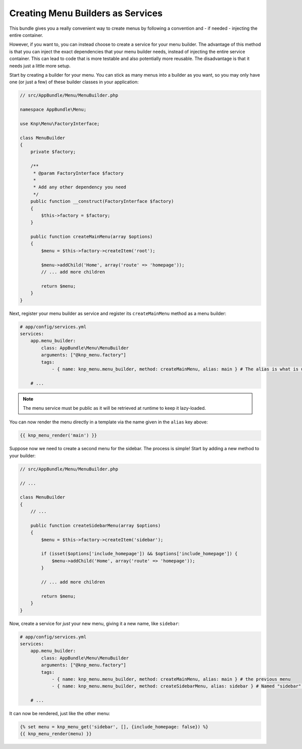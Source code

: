 Creating Menu Builders as Services
==================================

This bundle gives you a really convenient way to create menus by following
a convention and - if needed - injecting the entire container.

However, if you want to, you can instead choose to create a service for your
menu builder. The advantage of this method is that you can inject the exact
dependencies that your menu builder needs, instead of injecting the entire
service container. This can lead to code that is more testable and also potentially
more reusable. The disadvantage is that it needs just a little more setup.

Start by creating a builder for your menu. You can stick as many menus into
a builder as you want, so you may only have one (or just a few) of these
builder classes in your application:

.. code-block:: php

    // src/AppBundle/Menu/MenuBuilder.php

    namespace AppBundle\Menu;

    use Knp\Menu\FactoryInterface;

    class MenuBuilder
    {
        private $factory;

        /**
         * @param FactoryInterface $factory
         *
         * Add any other dependency you need
         */
        public function __construct(FactoryInterface $factory)
        {
            $this->factory = $factory;
        }

        public function createMainMenu(array $options)
        {
            $menu = $this->factory->createItem('root');

            $menu->addChild('Home', array('route' => 'homepage'));
            // ... add more children

            return $menu;
        }
    }

Next, register your menu builder as service and register its ``createMainMenu`` method as a menu builder:

.. code-block:: yaml

    # app/config/services.yml
    services:
        app.menu_builder:
            class: AppBundle\Menu\MenuBuilder
            arguments: ["@knp_menu.factory"]
            tags:
                - { name: knp_menu.menu_builder, method: createMainMenu, alias: main } # The alias is what is used to retrieve the menu

        # ...

.. note::

    The menu service must be public as it will be retrieved at runtime to keep
    it lazy-loaded.

You can now render the menu directly in a template via the name given in the
``alias`` key above:

.. code-block:: html+jinja

    {{ knp_menu_render('main') }}

Suppose now we need to create a second menu for the sidebar. The process
is simple! Start by adding a new method to your builder:

.. code-block:: php

    // src/AppBundle/Menu/MenuBuilder.php

    // ...

    class MenuBuilder
    {
        // ...

        public function createSidebarMenu(array $options)
        {
            $menu = $this->factory->createItem('sidebar');

            if (isset($options['include_homepage']) && $options['include_homepage']) {
                $menu->addChild('Home', array('route' => 'homepage'));
            }

            // ... add more children

            return $menu;
        }
    }

Now, create a service for *just* your new menu, giving it a new name, like
``sidebar``:

.. code-block:: yaml

    # app/config/services.yml
    services:
        app.menu_builder:
            class: AppBundle\Menu\MenuBuilder
            arguments: ["@knp_menu.factory"]
            tags:
                - { name: knp_menu.menu_builder, method: createMainMenu, alias: main } # the previous menu
                - { name: knp_menu.menu_builder, method: createSidebarMenu, alias: sidebar } # Named "sidebar" this time

        # ...

It can now be rendered, just like the other menu:

.. code-block:: html+jinja

    {% set menu = knp_menu_get('sidebar', [], {include_homepage: false}) %}
    {{ knp_menu_render(menu) }}
